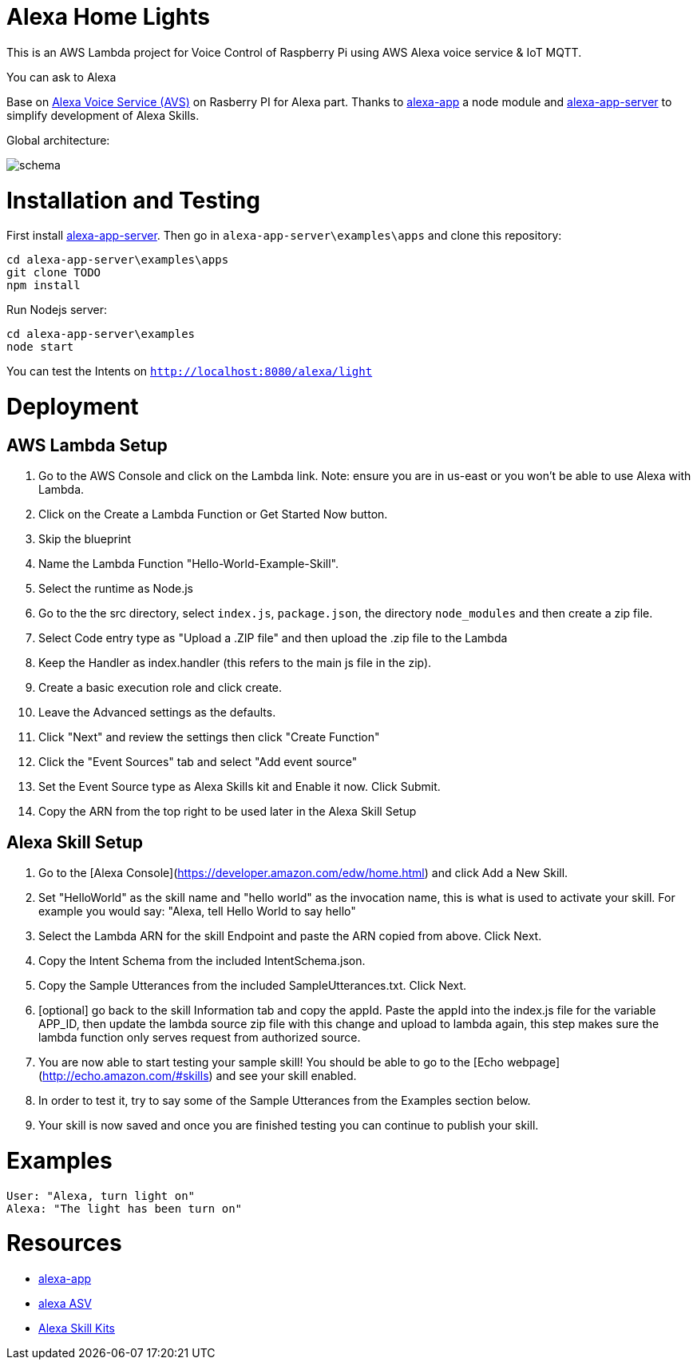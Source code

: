 = Alexa Home Lights

This is an AWS Lambda project for Voice Control of Raspberry Pi using AWS Alexa voice service & IoT MQTT.

You can ask to Alexa

Base on https://github.com/alexa/alexa-avs-sample-app[Alexa Voice Service (AVS)] on Rasberry PI for Alexa part.
Thanks to https://github.com/matt-kruse/alexa-app[alexa-app] a node module and https://github.com/matt-kruse/alexa-app-server[alexa-app-server] to simplify development of Alexa Skills.

Global architecture:

image::https://github.com/ndywicki/alexa-home-lights/blob/master/images/schema.png[]


= Installation and Testing

First install https://github.com/matt-kruse/alexa-app-server[alexa-app-server].
Then go in `alexa-app-server\examples\apps` and clone this repository:


[source,bash]
----
cd alexa-app-server\examples\apps
git clone TODO
npm install
----


Run Nodejs server:

[source,bash]
----
cd alexa-app-server\examples
node start
----


You can test the Intents on `http://localhost:8080/alexa/light`


= Deployment

== AWS Lambda Setup
1. Go to the AWS Console and click on the Lambda link. Note: ensure you are in us-east or you won't be able to use Alexa with Lambda.
2. Click on the Create a Lambda Function or Get Started Now button.
3. Skip the blueprint
4. Name the Lambda Function "Hello-World-Example-Skill".
5. Select the runtime as Node.js
5. Go to the the src directory, select `index.js`, `package.json`, the directory `node_modules` and then create a zip file.
6. Select Code entry type as "Upload a .ZIP file" and then upload the .zip file to the Lambda
7. Keep the Handler as index.handler (this refers to the main js file in the zip).
8. Create a basic execution role and click create.
9. Leave the Advanced settings as the defaults.
10. Click "Next" and review the settings then click "Create Function"
11. Click the "Event Sources" tab and select "Add event source"
12. Set the Event Source type as Alexa Skills kit and Enable it now. Click Submit.
13. Copy the ARN from the top right to be used later in the Alexa Skill Setup

== Alexa Skill Setup
1. Go to the [Alexa Console](https://developer.amazon.com/edw/home.html) and click Add a New Skill.
2. Set "HelloWorld" as the skill name and "hello world" as the invocation name, this is what is used to activate your skill. For example you would say: "Alexa, tell Hello World to say hello"
3. Select the Lambda ARN for the skill Endpoint and paste the ARN copied from above. Click Next.
4. Copy the Intent Schema from the included IntentSchema.json.
5. Copy the Sample Utterances from the included SampleUtterances.txt. Click Next.
6. [optional] go back to the skill Information tab and copy the appId. Paste the appId into the index.js file for the variable APP_ID,
   then update the lambda source zip file with this change and upload to lambda again, this step makes sure the lambda function only serves request from authorized source.
7. You are now able to start testing your sample skill! You should be able to go to the [Echo webpage](http://echo.amazon.com/#skills) and see your skill enabled.
8. In order to test it, try to say some of the Sample Utterances from the Examples section below.
9. Your skill is now saved and once you are finished testing you can continue to publish your skill.

= Examples
    User: "Alexa, turn light on"
    Alexa: "The light has been turn on"

= Resources

* https://github.com/matt-kruse/alexa-app[alexa-app]
* https://github.com/alexa/alexa-avs-sample-app[alexa ASV]
* https://developer.amazon.com/alexa[Alexa Skill Kits]

